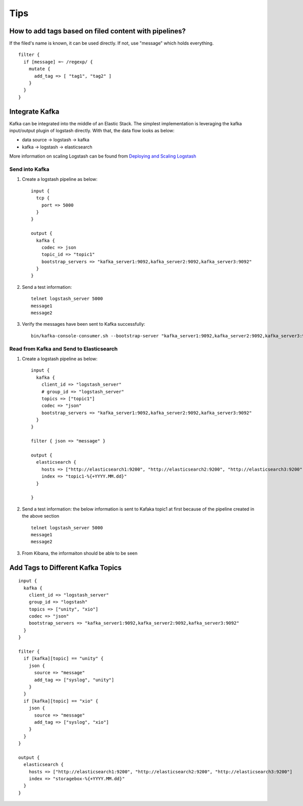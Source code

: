 Tips
=====

How to add tags based on filed content with pipelines?
--------------------------------------------------------

If the filed's name is known, it can be used directly. If not, use "message" which holds everything.

::

  filter {
    if [message] =~ /regexp/ {
      mutate {
        add_tag => [ "tag1", "tag2" ]
      }
    }
  }

Integrate Kafka
----------------

Kafka can be integrated into the middle of an Elastic Stack. The simplest implementation is leveraging the kafka input/output plugin of logstash directly. With that, the data flow looks as below:

- data source -> logstash -> kafka
- kafka -> logstash -> elasticsearch

More information on scaling Logstash can be found from `Deploying and Scaling Logstash <https://www.elastic.co/guide/en/logstash/current/deploying-and-scaling.html>`_

Send into Kafka
~~~~~~~~~~~~~~~~~

1. Create a logstash pipeline as below:

   ::

     input {
       tcp {
         port => 5000
       }
     }

     output {
       kafka {
         codec => json
         topic_id => "topic1"
         bootstrap_servers => "kafka_server1:9092,kafka_server2:9092,kafka_server3:9092"
       }
     }

#. Send a test information:

   ::

     telnet logstash_server 5000
     message1
     message2

#. Verify the messages have been sent to Kafka successfully:

   ::

     bin/kafka-console-consumer.sh --bootstrap-server "kafka_server1:9092,kafka_server2:9092,kafka_server3:9092" --topic topic1 --from-beginning

Read from Kafka and Send to Elasticsearch
~~~~~~~~~~~~~~~~~~~~~~~~~~~~~~~~~~~~~~~~~~~

1. Create a logstash pipeline as below:

   ::

     input {
       kafka {
         client_id => "logstash_server"
         # group_id => "logstash_server"
         topics => ["topic1"]
         codec => "json"
         bootstrap_servers => "kafka_server1:9092,kafka_server2:9092,kafka_server3:9092"
       }
     }

     filter { json => "message" }

     output {
       elasticsearch {
         hosts => ["http://elasticsearch1:9200", "http://elasticsearch2:9200", "http://elasticsearch3:9200"]
         index => "topic1-%{+YYYY.MM.dd}"
       }

     }

#. Send a test information: the below information is sent to Kafaka topic1 at first because of the pipeline created in the above section

   ::

     telnet logstash_server 5000
     message1
     message2

#. From Kibana, the informaiton should be able to be seen

Add Tags to Different Kafka Topics
------------------------------------

::

  input {
    kafka {
      client_id => "logstash_server"
      group_id => "logstash"
      topics => ["unity", "xio"]
      codec => "json"
      bootstrap_servers => "kafka_server1:9092,kafka_server2:9092,kafka_server3:9092"
    }
  }

  filter {
    if [kafka][topic] == "unity" {
      json {
        source => "message"
        add_tag => ["syslog", "unity"]
      }
    }
    if [kafka][topic] == "xio" {
      json {
        source => "message"
        add_tag => ["syslog", "xio"]
      }
    }
  }

  output {
    elasticsearch {
      hosts => ["http://elasticsearch1:9200", "http://elasticsearch2:9200", "http://elasticsearch3:9200"]
      index => "storagebox-%{+YYYY.MM.dd}"
    }
  }
